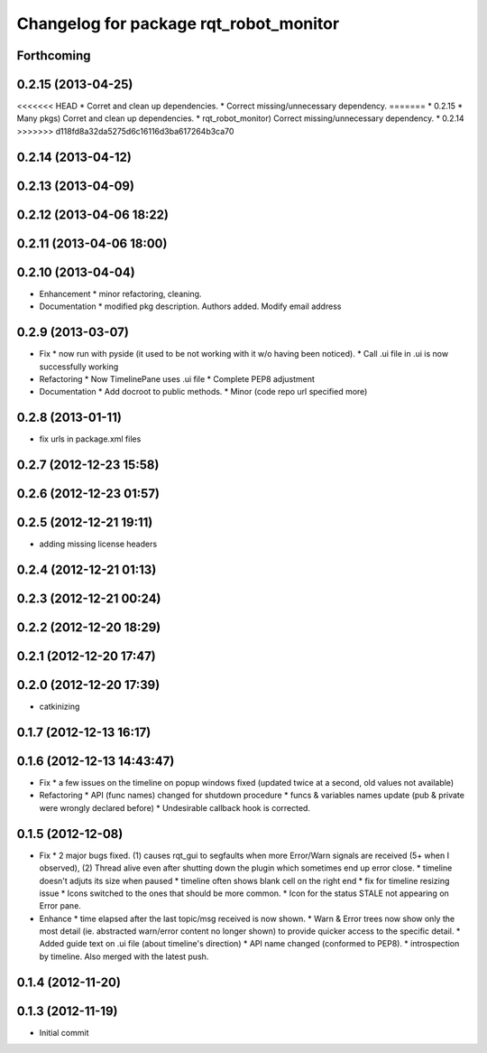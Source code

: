^^^^^^^^^^^^^^^^^^^^^^^^^^^^^^^^^^^^^^^
Changelog for package rqt_robot_monitor
^^^^^^^^^^^^^^^^^^^^^^^^^^^^^^^^^^^^^^^

Forthcoming
-----------

0.2.15 (2013-04-25)
-------------------
<<<<<<< HEAD
* Corret and clean up dependencies.
* Correct missing/unnecessary dependency.
=======
* 0.2.15
* Many pkgs) Corret and clean up dependencies.
* rqt_robot_monitor) Correct missing/unnecessary dependency.
* 0.2.14
>>>>>>> d118fd8a32da5275d6c16116d3ba617264b3ca70

0.2.14 (2013-04-12)
-------------------

0.2.13 (2013-04-09)
-------------------

0.2.12 (2013-04-06 18:22)
-------------------------

0.2.11 (2013-04-06 18:00)
-------------------------

0.2.10 (2013-04-04)
-------------------
* Enhancement
  * minor refactoring, cleaning.
* Documentation
  * modified pkg description. Authors added. Modify email address

0.2.9 (2013-03-07)
------------------
* Fix
  * now run with pyside (it used to be not working with it w/o having been noticed).
  * Call .ui file in .ui is now successfully working
* Refactoring
  * Now TimelinePane uses .ui file
  * Complete PEP8 adjustment
* Documentation
  * Add docroot to public methods.
  * Minor (code repo url specified more)

0.2.8 (2013-01-11)
------------------
* fix urls in package.xml files

0.2.7 (2012-12-23 15:58)
------------------------

0.2.6 (2012-12-23 01:57)
------------------------

0.2.5 (2012-12-21 19:11)
------------------------
* adding missing license headers

0.2.4 (2012-12-21 01:13)
------------------------

0.2.3 (2012-12-21 00:24)
------------------------

0.2.2 (2012-12-20 18:29)
------------------------

0.2.1 (2012-12-20 17:47)
------------------------

0.2.0 (2012-12-20 17:39)
------------------------
* catkinizing

0.1.7 (2012-12-13 16:17)
------------------------

0.1.6 (2012-12-13 14:43:47)
---------------------------
* Fix
  * a few issues on the timeline on popup windows fixed (updated twice at a second, old values not available)
* Refactoring
  * API (func names) changed for shutdown procedure
  * funcs & variables names update (pub & private were wrongly declared before)
  * Undesirable callback hook is corrected.

0.1.5 (2012-12-08)
------------------
* Fix
  * 2 major bugs fixed. (1) causes rqt_gui to segfaults when more Error/Warn signals are received (5+ when I observed), (2) Thread alive even after shutting down the plugin which sometimes end up error close.
  * timeline doesn't adjuts its size when paused
  * timeline often shows blank cell on the right end
  * fix for timeline resizing issue
  * Icons switched to the ones that should be more common.
  * Icon for the status STALE not appearing on Error pane.
* Enhance
  * time elapsed after the last topic/msg received is now shown.
  * Warn & Error trees now show only the most detail (ie. abstracted warn/error content no longer shown) to provide quicker access to the specific detail.
  * Added guide text on .ui file (about timeline's direction)
  * API name changed (conformed to PEP8).
  * introspection by timeline. Also merged with the latest push.

0.1.4 (2012-11-20)
------------------

0.1.3 (2012-11-19)
------------------
* Initial commit

